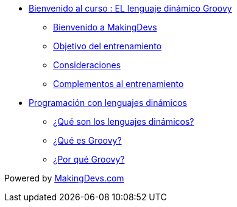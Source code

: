 * link:presentacion.html[Bienvenido al curso : EL lenguaje dinámico Groovy]
** link:presentacion.html#bookmark-1[Bienvenido a MakingDevs]
** link:presentacion.html#bookmark-2[Objetivo del entrenamiento]
** link:presentacion.html#bookmark-3[Consideraciones]
** link:presentacion.html#bookmark-4[Complementos al entrenamiento]
* link:lenguajes_dinamicos.html[Programación con lenguajes dinámicos]
** link:lenguajes_dinamicos.html#bookmark-1[¿Qué son los lenguajes dinámicos?]
** link:lenguajes_dinamicos.html#bookmark-2[¿Qué es Groovy?]
** link:lenguajes_dinamicos.html#bookmark-2[¿Por qué Groovy?]

[small]#Powered by link:http://makingdevs.com/[MakingDevs.com]#

